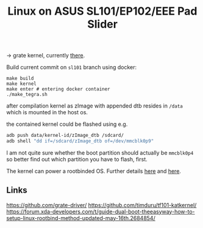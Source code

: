 #+TITLE: Linux on ASUS SL101/EP102/EEE Pad Slider

-> grate kernel, currently [[https://github.com/clamor-s/linux/tree/sl101][there]].

Build current commit on ~sl101~ branch using docker:
#+begin_src shell
make build
make kernel
make enter # entering docker container
./make_tegra.sh
#+end_src
after compilation kernel as zImage with appended dtb resides in ~/data~ which is mounted in the host os.

the contained kernel could be flashed using e.g.

#+begin_src sh
adb push data/kernel-id/zImage_dtb /sdcard/
adb shell "dd if=/sdcard/zImage_dtb of=/dev/mmcblk0p9"
#+end_src

I am not quite sure whether the boot partition should actually be ~mmcblk0p4~ so better find out which partition you have to flash, first.

The kernel can power a rootbinded OS. Further details [[https://sourceforge.net/projects/tf101-linux-images/files/][here]] and [[https://github.com/antonialoytorrens/TF101-linux-images][here]].


** Links
https://github.com/grate-driver/
https://github.com/timduru/tf101-katkernel/
https://forum.xda-developers.com/t/guide-dual-boot-theeasyway-how-to-setup-linux-rootbind-method-updated-may-16th.2684854/
